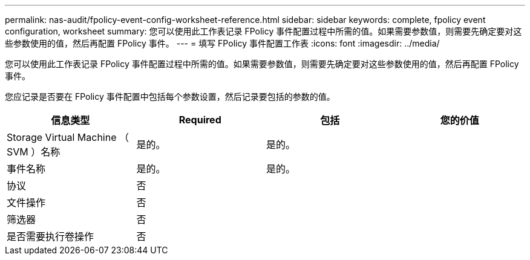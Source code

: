 ---
permalink: nas-audit/fpolicy-event-config-worksheet-reference.html 
sidebar: sidebar 
keywords: complete, fpolicy event configuration, worksheet 
summary: 您可以使用此工作表记录 FPolicy 事件配置过程中所需的值。如果需要参数值，则需要先确定要对这些参数使用的值，然后再配置 FPolicy 事件。 
---
= 填写 FPolicy 事件配置工作表
:icons: font
:imagesdir: ../media/


[role="lead"]
您可以使用此工作表记录 FPolicy 事件配置过程中所需的值。如果需要参数值，则需要先确定要对这些参数使用的值，然后再配置 FPolicy 事件。

您应记录是否要在 FPolicy 事件配置中包括每个参数设置，然后记录要包括的参数的值。

[cols="4*"]
|===
| 信息类型 | Required | 包括 | 您的价值 


 a| 
Storage Virtual Machine （ SVM ）名称
 a| 
是的。
 a| 
是的。
 a| 



 a| 
事件名称
 a| 
是的。
 a| 
是的。
 a| 



 a| 
协议
 a| 
否
 a| 
 a| 



 a| 
文件操作
 a| 
否
 a| 
 a| 



 a| 
筛选器
 a| 
否
 a| 
 a| 



 a| 
是否需要执行卷操作
 a| 
否
 a| 
 a| 

|===